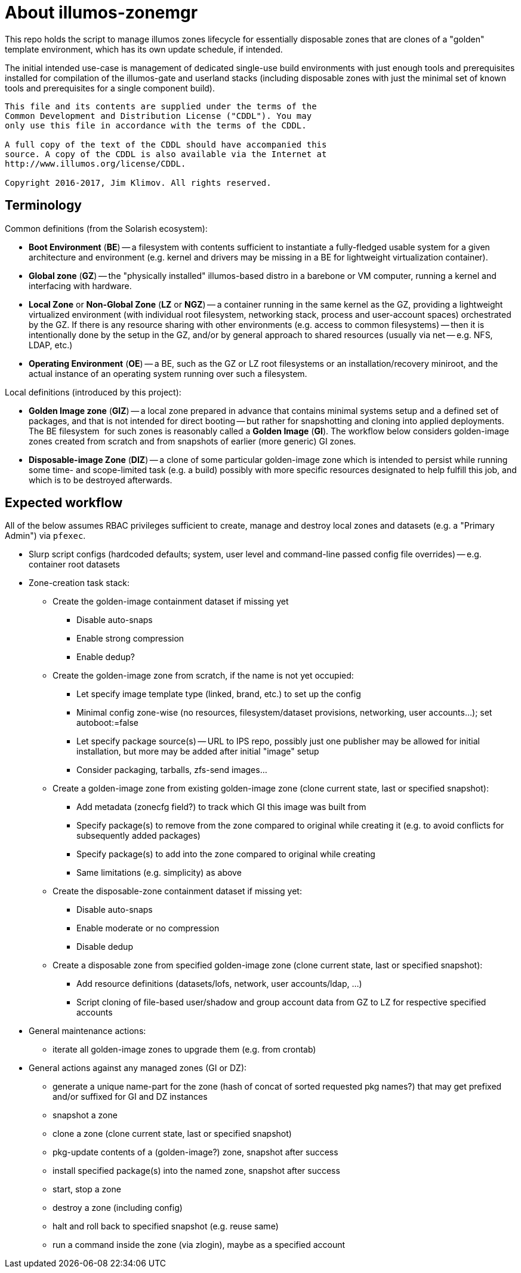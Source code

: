 = About illumos-zonemgr

This repo holds the script to manage illumos zones lifecycle for essentially
disposable zones that are clones of a "golden" template environment, which
has its own update schedule, if intended.

The initial intended use-case is management of dedicated single-use build
environments with just enough tools and prerequisites installed for compilation
of the illumos-gate and userland stacks (including disposable zones with just
the minimal set of known tools and prerequisites for a single component build).

----
This file and its contents are supplied under the terms of the
Common Development and Distribution License ("CDDL"). You may
only use this file in accordance with the terms of the CDDL.

A full copy of the text of the CDDL should have accompanied this
source. A copy of the CDDL is also available via the Internet at
http://www.illumos.org/license/CDDL.

Copyright 2016-2017, Jim Klimov. All rights reserved.
----

== Terminology

Common definitions (from the Solarish ecosystem):

* *Boot Environment* (*BE*) -- a filesystem with contents sufficient to
  instantiate a fully-fledged usable system for a given architecture and
  environment (e.g. kernel and drivers may be missing in a BE for lightweight
  virtualization container).
* *Global zone* (*GZ*) -- the "physically installed" illumos-based distro in
  a barebone or VM computer, running a kernel and interfacing with hardware.
* *Local Zone* or *Non-Global Zone* (*LZ* or *NGZ*) -- a container running in
  the same kernel as the GZ, providing a lightweight virtualized environment
  (with individual root filesystem, networking stack, process and user-account
  spaces) orchestrated by the GZ. If there is any resource sharing with other
  environments (e.g. access to common filesystems) -- then it is intentionally
  done by the setup in the GZ, and/or by general approach to shared resources
  (usually via net -- e.g. NFS, LDAP, etc.)
* *Operating Environment* (*OE*) -- a BE, such as the GZ or LZ root filesystems
  or an installation/recovery miniroot, and the actual instance of an operating
  system running over such a filesystem.

Local definitions (introduced by this project):

* *Golden Image zone* (*GIZ*) -- a local zone prepared in advance that contains
  minimal systems setup and a defined set of packages, and that is not intended
  for direct booting -- but rather for snapshotting and cloning into applied
  deployments. The BE filesystem  for such zones is reasonably called a *Golden
  Image* (*GI*). The workflow below considers golden-image zones created from
  scratch and from snapshots of earlier (more generic) GI zones.
* *Disposable-image Zone* (*DIZ*) -- a clone of some particular golden-image
  zone which is intended to persist while running some time- and scope-limited
  task (e.g. a build) possibly with more specific resources designated to help
  fulfill this job, and which is to be destroyed afterwards.

== Expected workflow

All of the below assumes RBAC privileges sufficient to create, manage and
destroy local zones and datasets (e.g. a "Primary Admin") via `pfexec`.

* Slurp script configs (hardcoded defaults; system, user level and command-line
  passed config file overrides) -- e.g. container root datasets
* Zone-creation task stack:
** Create the golden-image containment dataset if missing yet
*** Disable auto-snaps
*** Enable strong compression
*** Enable dedup?
** Create the golden-image zone from scratch, if the name is not yet occupied:
*** Let specify image template type (linked, brand, etc.) to set up the config
*** Minimal config zone-wise (no resources, filesystem/dataset provisions,
    networking, user accounts...); set autoboot:=false
*** Let specify package source(s) -- URL to IPS repo, possibly just one
    publisher may be allowed for initial installation, but more may be added
    after initial "image" setup
*** Consider packaging, tarballs, zfs-send images...
** Create a golden-image zone from existing golden-image zone (clone current
   state, last or specified snapshot):
*** Add metadata (zonecfg field?) to track which GI this image was built from
*** Specify package(s) to remove from the zone compared to original while
    creating it (e.g. to avoid conflicts for subsequently added packages)
*** Specify package(s) to add into the zone compared to original while creating
*** Same limitations (e.g. simplicity) as above
** Create the disposable-zone containment dataset if missing yet:
*** Disable auto-snaps
*** Enable moderate or no compression
*** Disable dedup
** Create a disposable zone from specified golden-image zone (clone current
   state, last or specified snapshot):
*** Add resource definitions (datasets/lofs, network, user accounts/ldap, ...)
*** Script cloning of file-based user/shadow and group account data from GZ
    to LZ for respective specified accounts
* General maintenance actions:
** iterate all golden-image zones to upgrade them (e.g. from crontab)
* General actions against any managed zones (GI or DZ):
** generate a unique name-part for the zone (hash of concat of sorted requested
   pkg names?) that may get prefixed and/or suffixed for GI and DZ instances
** snapshot a zone
** clone a zone (clone current state, last or specified snapshot)
** pkg-update contents of a (golden-image?) zone, snapshot after success
** install specified package(s) into the named zone, snapshot after success
** start, stop a zone
** destroy a zone (including config)
** halt and roll back to specified snapshot (e.g. reuse same)
** run a command inside the zone (via zlogin), maybe as a specified account

